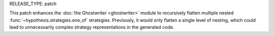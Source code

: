 RELEASE_TYPE: patch

This patch enhances the :doc:`the Ghostwriter <ghostwriter>` module to recursively
flatten multiple nested :func:`~hypothesis.strategies.one_of` strategies.
Previously, it would only flatten a single level of nesting, which could lead
to unnecessarily complex strategy representations in the generated code.